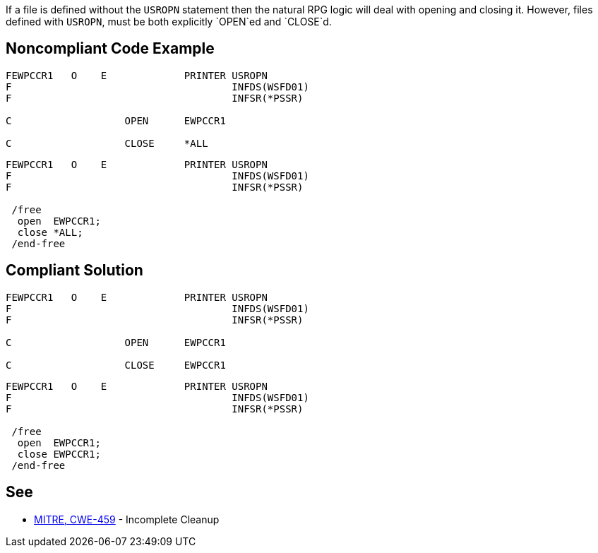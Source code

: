 If a file is defined without the `+USROPN+` statement then the natural RPG logic will deal with opening and closing it. However, files defined with `+USROPN+`, must be both explicitly `+OPEN+`ed and `+CLOSE+`d.


== Noncompliant Code Example

----
FEWPCCR1   O    E             PRINTER USROPN           
F                                     INFDS(WSFD01)   
F                                     INFSR(*PSSR)     

C                   OPEN      EWPCCR1   

C                   CLOSE     *ALL
----

----
FEWPCCR1   O    E             PRINTER USROPN           
F                                     INFDS(WSFD01)   
F                                     INFSR(*PSSR)     

 /free
  open  EWPCCR1;
  close *ALL;
 /end-free
----


== Compliant Solution

----
FEWPCCR1   O    E             PRINTER USROPN           
F                                     INFDS(WSFD01)   
F                                     INFSR(*PSSR)     

C                   OPEN      EWPCCR1   

C                   CLOSE     EWPCCR1   
----

----
FEWPCCR1   O    E             PRINTER USROPN           
F                                     INFDS(WSFD01)   
F                                     INFSR(*PSSR)     

 /free
  open  EWPCCR1;
  close EWPCCR1;
 /end-free
----


== See

* http://cwe.mitre.org/data/definitions/459.html[MITRE, CWE-459] - Incomplete Cleanup


